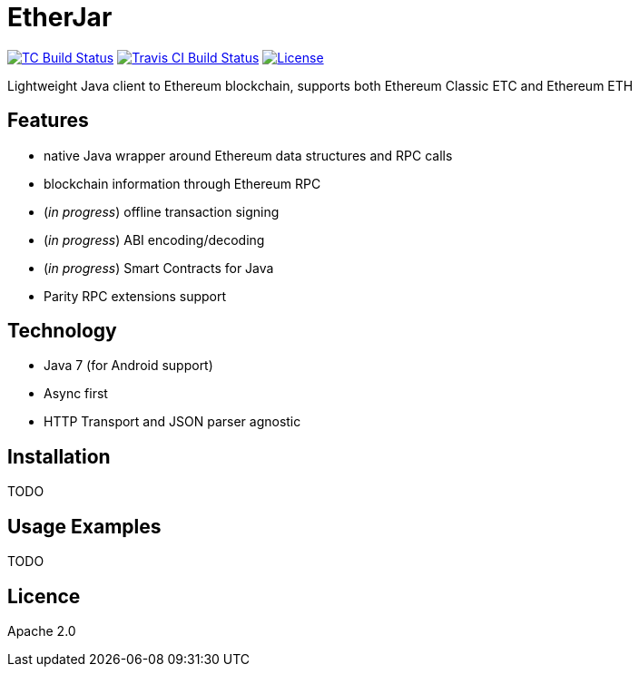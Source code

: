 EtherJar
========

image:http://build.ethereumclassic.org/app/rest/builds/buildType:(id:Etherjar_Master)/statusIcon[TC Build Status, link=http://build.ethereumclassic.org/viewType.html?buildTypeId=Etherjar_Master]
image:https://travis-ci.org/ethereumproject/etherjar.png?branch=master[Travis CI Build Status, link=https://travis-ci.org/ethereumproject/etherjar]
image:https://img.shields.io/github/license/ethereumproject/etherjar.svg?maxAge=2592000["License", link="https://github.com/ethereumproject/etherjar/blob/master/LICENSE"]

Lightweight Java client to Ethereum blockchain, supports both Ethereum Classic ETC and Ethereum ETH

## Features

* native Java wrapper around Ethereum data structures and RPC calls
* blockchain information through Ethereum RPC
* (_in progress_) offline transaction signing
* (_in progress_) ABI encoding/decoding
* (_in progress_) Smart Contracts for Java
* Parity RPC extensions support

## Technology

* Java 7 (for Android support)
* Async first
* HTTP Transport and JSON parser agnostic

## Installation

TODO

## Usage Examples

TODO


## Licence

Apache 2.0
